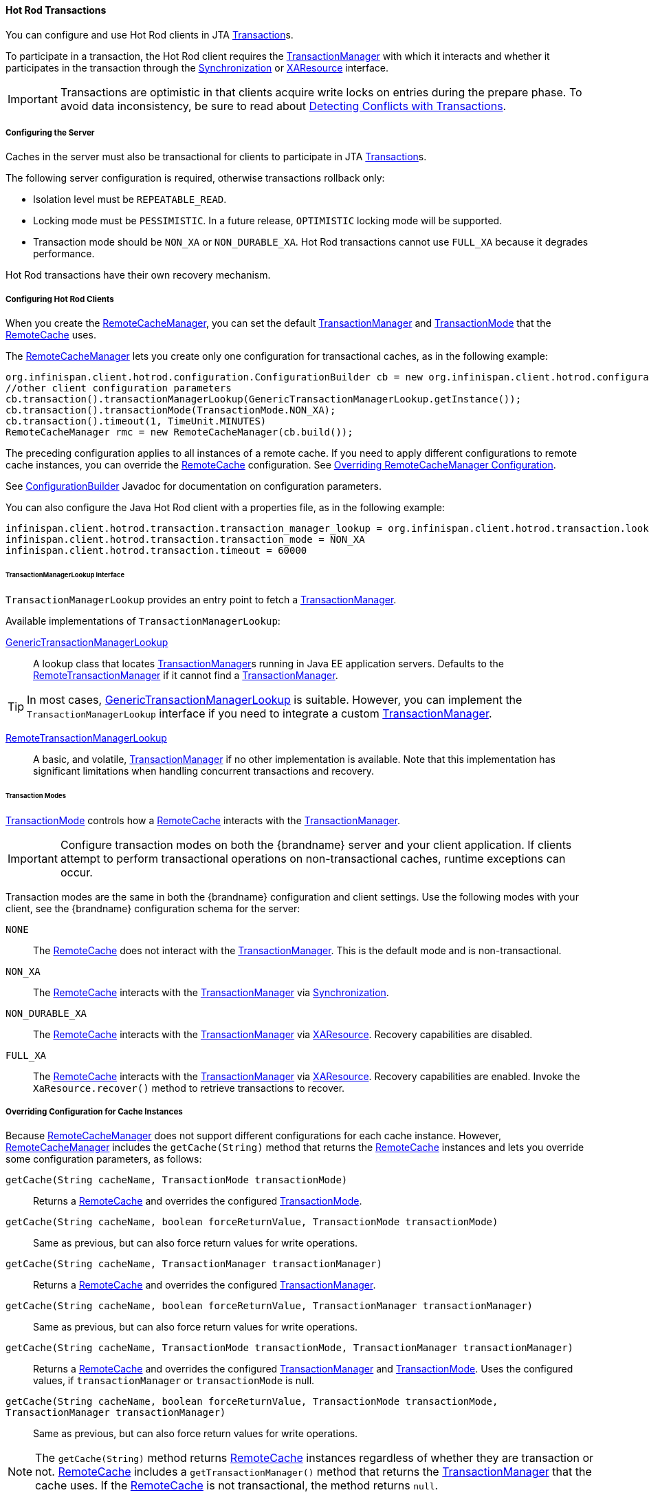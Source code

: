 :tx: link:{javaeedocroot}/javax/transaction/Transaction.html[Transaction]
:tm: link:{javaeedocroot}/javax/transaction/TransactionManager.html[TransactionManager]
:sync: link:{javaeedocroot}/javax/transaction/Synchronization.html[Synchronization]
:xa: link:{javaeedocroot}/javax/transaction/xa/XAResource.html[XAResource]
:rcm: link:{javadocroot}/org/infinispan/client/hotrod/RemoteCacheManager.html[RemoteCacheManager]
:rc: link:{javadocroot}/org/infinispan/client/hotrod/RemoteCache.html[RemoteCache]
:tx-mode: link:{javadocroot}/org/infinispan/client/hotrod/configuration/TransactionMode.html[TransactionMode]
:cb: link:{javadocroot}/org/infinispan/client/hotrod/configuration/ConfigurationBuilder.html[ConfigurationBuilder]
:gtml: link:{javadocroot}/org/infinispan/client/hotrod/transaction/lookup/GenericTransactionManagerLookup.html[GenericTransactionManagerLookup]
:rtml: link:{javadocroot}/org/infinispan/client/hotrod/transaction/lookup/RemoteTransactionManagerLookup.html[RemoteTransactionManagerLookup]
:rtm: link:{javadocroot}/org/infinispan/client/hotrod/transaction/manager/RemoteTransactionManager.html[RemoteTransactionManager]

[[hr_transactions]]
==== Hot Rod Transactions
You can configure and use Hot Rod clients in JTA {tx}s.

To participate in a transaction, the Hot Rod client requires the {tm} with which it interacts and whether it participates in the transaction through the {sync} or {xa} interface.

[IMPORTANT]
====
Transactions are optimistic in that clients acquire write locks on entries during the prepare phase. To avoid data inconsistency, be sure to read about link:#hr_transactions_force_return_value[Detecting Conflicts with Transactions].
====

[[hr_transactions_config_server]]
===== Configuring the Server
Caches in the server must also be transactional for clients to participate in JTA {tx}s.

The following server configuration is required, otherwise transactions rollback only:

* Isolation level must be `REPEATABLE_READ`.
* Locking mode must be `PESSIMISTIC`. In a future release, `OPTIMISTIC` locking mode will be supported.
* Transaction mode should be `NON_XA` or `NON_DURABLE_XA`. Hot Rod transactions cannot use `FULL_XA` because it degrades performance.

Hot Rod transactions have their own recovery mechanism.

[[hr_transactions_config_client]]
===== Configuring Hot Rod Clients
When you create the {rcm}, you can set the default {tm} and {tx-mode} that the {rc} uses.

The {rcm} lets you create only one configuration for transactional caches, as in the following example:

[source,java]
----
org.infinispan.client.hotrod.configuration.ConfigurationBuilder cb = new org.infinispan.client.hotrod.configuration.ConfigurationBuilder();
//other client configuration parameters
cb.transaction().transactionManagerLookup(GenericTransactionManagerLookup.getInstance());
cb.transaction().transactionMode(TransactionMode.NON_XA);
cb.transaction().timeout(1, TimeUnit.MINUTES)
RemoteCacheManager rmc = new RemoteCacheManager(cb.build());
----

The preceding configuration applies to all instances of a remote cache. If you need to apply different configurations to remote cache instances, you can override the {rc} configuration. See link:#hr_transactions_override_rcm[Overriding RemoteCacheManager Configuration].

See {cb} Javadoc for documentation on configuration parameters.

You can also configure the Java Hot Rod client with a properties file, as in the following example:

[source]
----
infinispan.client.hotrod.transaction.transaction_manager_lookup = org.infinispan.client.hotrod.transaction.lookup.GenericTransactionManagerLookup
infinispan.client.hotrod.transaction.transaction_mode = NON_XA
infinispan.client.hotrod.transaction.timeout = 60000
----

[[hr_transactions_tmlookup]]
====== TransactionManagerLookup Interface
`TransactionManagerLookup` provides an entry point to fetch a {tm}.

Available implementations of `TransactionManagerLookup`:

{gtml}::
A lookup class that locates {tm}s running in Java EE application servers. Defaults to the {rtm} if it cannot find a {tm}.

[TIP]
====
In most cases, {gtml} is suitable. However, you can implement the `TransactionManagerLookup` interface if you need to integrate a custom {tm}.
====

{rtml}::
A basic, and volatile, {tm} if no other implementation is available. Note that this implementation has significant limitations when handling concurrent transactions and recovery.

[[hr_transactions_modes]]
====== Transaction Modes
{tx-mode} controls how a {rc} interacts with the {tm}.

[IMPORTANT]
====
Configure transaction modes on both the {brandname} server and your client application. If clients attempt to perform transactional operations on non-transactional caches, runtime exceptions can occur.
====

Transaction modes are the same in both the {brandname} configuration and client settings. Use the following modes with your client, see the {brandname} configuration schema for the server:

`NONE`::
The {rc} does not interact with the {tm}. This is the default mode and is non-transactional.

`NON_XA`::
The {rc} interacts with the {tm} via {sync}.

`NON_DURABLE_XA`::
The {rc} interacts with the {tm} via {xa}. Recovery capabilities are disabled.

`FULL_XA`::
The {rc} interacts with the {tm} via {xa}. Recovery capabilities are enabled. Invoke the `XaResource.recover()` method to retrieve transactions to recover.

[[hr_transactions_override_rcm]]
===== Overriding Configuration for Cache Instances
Because {rcm} does not support different configurations for each cache instance. However, {rcm} includes the `getCache(String)` method that returns the {rc} instances and lets you override some configuration parameters, as follows:

`getCache(String cacheName, TransactionMode transactionMode)`::
Returns a {rc} and overrides the configured {tx-mode}.

`getCache(String cacheName, boolean forceReturnValue, TransactionMode transactionMode)`::
Same as previous, but can also force return values for write operations.

`getCache(String cacheName, TransactionManager transactionManager)`::
Returns a {rc} and overrides the configured {tm}.

`getCache(String cacheName, boolean forceReturnValue, TransactionManager transactionManager)`::
Same as previous, but can also force return values for write operations.

`getCache(String cacheName, TransactionMode transactionMode, TransactionManager transactionManager)`::
Returns a {rc} and overrides the configured {tm} and {tx-mode}. Uses the configured values, if `transactionManager` or `transactionMode` is null.

`getCache(String cacheName, boolean forceReturnValue, TransactionMode transactionMode, TransactionManager transactionManager)`::
Same as previous, but can also force return values for write operations.

[NOTE]
====
The `getCache(String)` method returns {rc} instances regardless of whether they are transaction or not. {rc} includes a `getTransactionManager()` method that returns the {tm} that the cache uses. If the {rc} is not transactional, the method returns `null`.
====

[[hr_transactions_force_return_value]]
===== Detecting Conflicts with Transactions
Transactions use the initial values of keys to detect conflicts. For example, "k" has a value of "v" when a transaction begins. During the prepare phase, the transaction fetches "k" from the server to read the value. If the value has changed, the transaction rolls back to avoid a conflict.

[NOTE]
====
Transactions use versions to detect changes instead of checking value equality.
====

The `forceReturnValue` parameter controls write operations to the {rc} and helps avoid conflicts. It has the following values:

* If `true`, the {tm} fetches the most recent value from the server before performing write operations. However, the `forceReturnValue` parameter applies only to write operations that access the key for the first time.
* If `false`, the {tm} does not fetch the most recent value from the server before performing write operations. Because this setting

[NOTE]
====
This parameter does not affect _conditional_ write operations such as `replace` or `putIfAbsent` because they require the most recent value.
====

The following transactions provide an example where the `forceReturnValue` parameter can prevent conflicting write operations:

.Transaction 1 (TX1)
[source,java]
----
RemoteCache<String, String> cache = ...
TransactionManager tm = ...

tm.begin();
cache.put("k", "v1");
tm.commit();
----

.Transaction 2 (TX2)
[source,java]
----
RemoteCache<String, String> cache = ...
TransactionManager tm = ...

tm.begin();
cache.put("k", "v2");
tm.commit();
----

In this example, TX1 and TX2 are executed in parallel. The initial value of "k" is "v".

* If `forceReturnValue = true`, the `cache.put()` operation fetches the value for "k" from the server in both TX1 and TX2. The transaction that acquires the lock for "k" first then commits. The other transaction rolls back during the commit phase because the transaction can detect that "k" has a value other than "v".

* If `forceReturnValue = false`, the `cache.put()` operation does not fetch the value for "k" from the server and returns null. Both TX1 and TX2 can successfully commit, which results in a conflict. This occurs because neither transaction can detect that the initial value of "k" changed.

The following transactions include `cache.get()` operations to read the value for "k" before doing the `cache.put()` operations:

.Transaction 1 (TX1)
[source,java]
----
RemoteCache<String, String> cache = ...
TransactionManager tm = ...

tm.begin();
cache.get("k");
cache.put("k", "v1");
tm.commit();
----

.Transaction 2 (TX2)
[source,java]
----
RemoteCache<String, String> cache = ...
TransactionManager tm = ...

tm.begin();
cache.get("k");
cache.put("k", "v2");
tm.commit();
----

In the preceding examples, TX1 and TX2 both read the key so the `forceReturnValue` parameter does not take effect. One transaction commits, the other rolls back. However, the `cache.get()` operation requires an additional server request. If you do not need the return value for the `cache.put()` operation that server request is inefficient.

[[hr_transactions_ex_use_config]]
===== Using the Configured Transaction Manager and Transaction Mode

The following example shows how to use the `TransactionManager` and `TransactionMode` that you configure in the `RemoteCacheManager`:

[source,java]
----
//Configure the transaction manager and transaction mode.
org.infinispan.client.hotrod.configuration.ConfigurationBuilder cb = new org.infinispan.client.hotrod.configuration.ConfigurationBuilder();
cb.transaction().transactionManagerLookup(RemoteTransactionManagerLookup.getInstance());
cb.transaction().transactionMode(TransactionMode.NON_XA);

RemoteCacheManager rcm = new RemoteCacheManager(cb.build());

//The my-cache instance uses the RemoteCacheManager configuration.
RemoteCache<String, String> cache = rcm.getCache("my-cache");

//Return the transaction manager that the cache uses.
TransactionManager tm = cache.getTransactionManager();

//Perform a simple transaction.
tm.begin();
cache.put("k1", "v1");
System.out.println("K1 value is " + cache.get("k1"));
tm.commit();
----

[[hr_transactions_ex_override_tm]]
===== Overriding the Transaction Manager

The following example shows how to override `TransactionManager` with the `getCache` method:

[source,java]
----
//Configure the transaction manager and transaction mode.
org.infinispan.client.hotrod.configuration.ConfigurationBuilder cb = new org.infinispan.client.hotrod.configuration.ConfigurationBuilder();
cb.transaction().transactionManagerLookup(RemoteTransactionManagerLookup.getInstance());
cb.transaction().transactionMode(TransactionMode.NON_XA);

RemoteCacheManager rcm = new RemoteCacheManager(cb.build());

//Define a custom TransactionManager.
TransactionManager myCustomTM = ...

//Override the TransactionManager for the my-cache instance. Use the default configuration if null is returned.
RemoteCache<String, String> cache = rcm.getCache("my-cache", null, myCustomTM);

//Perform a simple transaction.
myCustomTM.begin();
cache.put("k1", "v1");
System.out.println("K1 value is " + cache.get("k1"));
myCustomTM.commit();
----

[[hr_transactions_ex_override_mode]]
===== Overriding the Transaction Mode

The following example shows how to override `TransactionMode` with the `getCache` method:

[source,java]
----
//Configure the transaction manager and transaction mode.
org.infinispan.client.hotrod.configuration.ConfigurationBuilder cb = new org.infinispan.client.hotrod.configuration.ConfigurationBuilder();
cb.transaction().transactionManagerLookup(RemoteTransactionManagerLookup.getInstance());
cb.transaction().transactionMode(TransactionMode.NON_XA);

RemoteCacheManager rcm = new RemoteCacheManager(cb.build());

//Override the transaction mode for the my-cache instance.
RemoteCache<String, String> cache = rcm.getCache("my-cache", TransactionMode.NON_DURABLE_XA, null);

//Return the transaction manager that the cache uses.
TransactionManager tm = cache.getTransactionManager();

//Perform a simple transaction.
tm.begin();
cache.put("k1", "v1");
System.out.println("K1 value is " + cache.get("k1"));
tm.commit();
----
